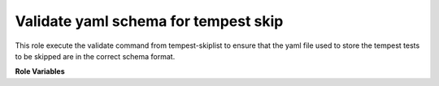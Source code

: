 Validate yaml schema for tempest skip
=====================================

This role execute the validate command from tempest-skiplist to ensure that
the yaml file used to store the tempest tests to be skipped are
in the correct schema format.

**Role Variables**

.. zuul:rolevar:: tempest_skip_path
   :type: string

   A path to the openstack-tempest-skiplist directory

